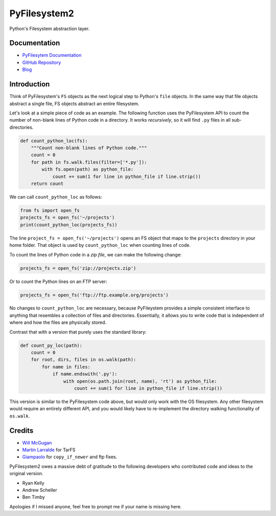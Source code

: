 PyFilesystem2
=============

Python's Filesystem abstraction layer.

|PyPI version| |PyPI| |Build Status| |Coverage Status| |Codacy Badge|

Documentation
-------------

-  `PyFilesytem
   Documentation <https://pyfilesystem2.readthedocs.io/en/latest/>`__
-  `GitHub Repository <https://github.com/PyFilesystem/pyfilesystem2>`__
-  `Blog <https://www.willmcgugan.com/tag/fs/>`__

Introduction
------------

Think of PyFilesystem's ``FS`` objects as the next logical step to
Python's ``file`` objects. In the same way that file objects abstract a
single file, FS objects abstract an entire filesystem.

Let's look at a simple piece of code as an example. The following
function uses the PyFilesystem API to count the number of non-blank
lines of Python code in a directory. It works *recursively*, so it will
find ``.py`` files in all sub-directories.

.. code:: python

    def count_python_loc(fs):
        """Count non-blank lines of Python code."""
        count = 0
        for path in fs.walk.files(filter=['*.py']):
            with fs.open(path) as python_file:
                count += sum(1 for line in python_file if line.strip())
        return count

We can call ``count_python_loc`` as follows:

.. code:: python

    from fs import open_fs
    projects_fs = open_fs('~/projects')
    print(count_python_loc(projects_fs))

The line ``project_fs = open_fs('~/projects')`` opens an FS object that
maps to the ``projects`` directory in your home folder. That object is
used by ``count_python_loc`` when counting lines of code.

To count the lines of Python code in a *zip file*, we can make the
following change:

.. code:: python

    projects_fs = open_fs('zip://projects.zip')

Or to count the Python lines on an FTP server:

.. code:: python

    projects_fs = open_fs('ftp://ftp.example.org/projects')

No changes to ``count_python_loc`` are necessary, because PyFileystem
provides a simple consistent interface to anything that resembles a
collection of files and directories. Essentially, it allows you to write
code that is independent of where and how the files are physically
stored.

Contrast that with a version that purely uses the standard library:

.. code:: python

    def count_py_loc(path):
        count = 0
        for root, dirs, files in os.walk(path):
            for name in files:
                if name.endswith('.py'):
                    with open(os.path.join(root, name), 'rt') as python_file:
                        count += sum(1 for line in python_file if line.strip())

This version is similar to the PyFilesystem code above, but would only
work with the OS filesystem. Any other filesystem would require an
entirely different API, and you would likely have to re-implement the
directory walking functionality of ``os.walk``.

Credits
-------

-  `Will McGugan <https://github.com/willmcgugan>`__
-  `Martin Larralde <https://github.com/althonos>`__ for TarFS
-  `Giampaolo <https://github.com/gpcimino>`__ for ``copy_if_newer`` and
   ftp fixes.

PyFilesystem2 owes a massive debt of gratitude to the following
developers who contributed code and ideas to the original version.

-  Ryan Kelly
-  Andrew Scheller
-  Ben Timby

Apologies if I missed anyone, feel free to prompt me if your name is
missing here.

.. |PyPI version| image:: https://badge.fury.io/py/fs.svg
   :target: https://badge.fury.io/py/fs
.. |PyPI| image:: https://img.shields.io/pypi/pyversions/fs.svg
   :target: https://pypi.python.org/pypi/fs/
.. |Build Status| image:: https://travis-ci.org/PyFilesystem/pyfilesystem2.svg?branch=master
   :target: https://travis-ci.org/PyFilesystem/pyfilesystem2
.. |Coverage Status| image:: https://coveralls.io/repos/github/PyFilesystem/pyfilesystem2/badge.svg
   :target: https://coveralls.io/github/PyFilesystem/pyfilesystem2
.. |Codacy Badge| image:: https://api.codacy.com/project/badge/Grade/30ad6445427349218425d93886ade9ee
   :target: https://www.codacy.com/app/will-mcgugan/pyfilesystem2?utm_source=github.com&utm_medium=referral&utm_content=PyFilesystem/pyfilesystem2&utm_campaign=Badge_Grade
